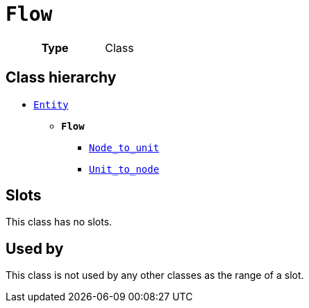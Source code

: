 = `Flow`
:toclevels: 4



[cols="h,3",width=65%]
|===
| Type
| Class




|===

== Class hierarchy
* xref::class/Entity.adoc[`Entity`]
** *`Flow`*
 *** xref::class/Node_to_unit.adoc[`Node_to_unit`]
 *** xref::class/Unit_to_node.adoc[`Unit_to_node`]


== Slots


This class has no slots.


== Used by


This class is not used by any other classes as the range of a slot.
